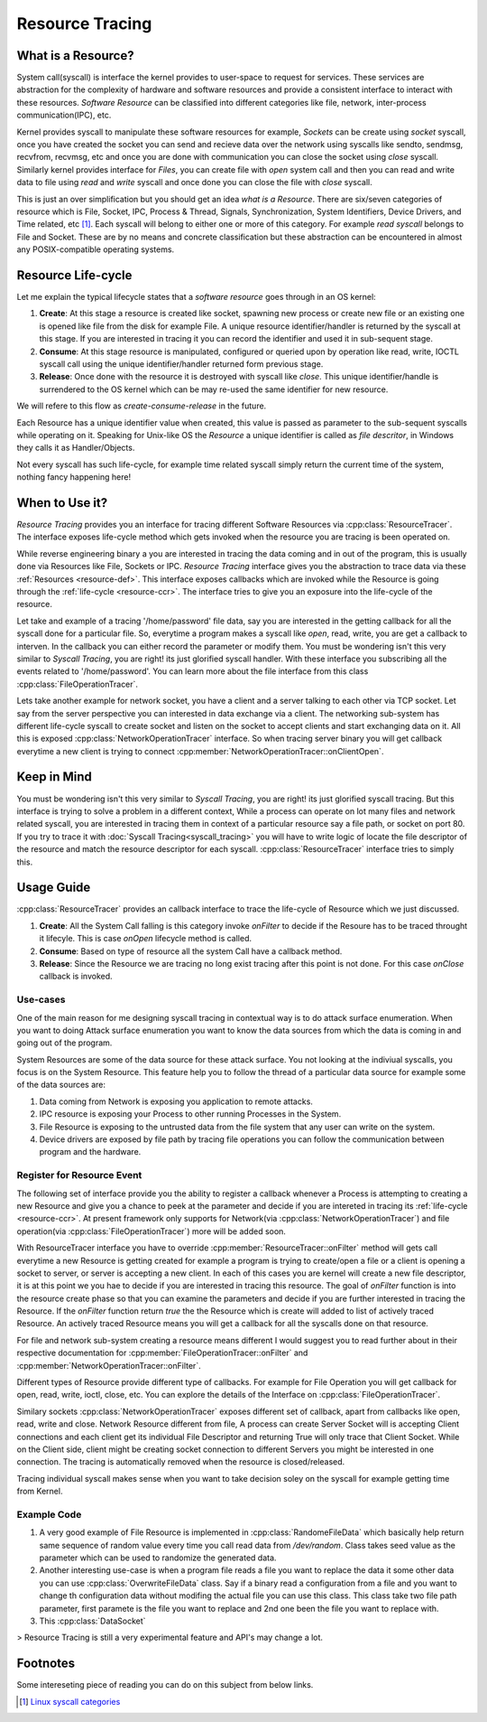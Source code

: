 ================
Resource Tracing
================

.. _resource-def:

What is a Resource?
===================

System call(syscall) is interface the kernel provides to user-space to request for services. These services are abstraction for the complexity of hardware and software resources and provide a consistent interface to interact with these resources. *Software Resource* can be classified into different categories like file, network, inter-process communication(IPC), etc.

Kernel provides syscall to manipulate these software resources for example, *Sockets* can be create using *socket* syscall, once you have created the socket you can send and recieve data over the network using syscalls like sendto, sendmsg, recvfrom, recvmsg, etc and once you are done with communication you can close the socket using *close* syscall. Similarly kernel provides interface for *Files*, you can create file with *open* system call and then you can read and write data to file using *read* and *write* syscall and once done you can close the file with *close* syscall. 

This is just an over simplification but you should get an idea *what is a Resource*. There are six/seven categories of resource which is File, Socket, IPC, Process & Thread, Signals, Synchronization, System Identifiers, Device Drivers, and Time related, etc [1]_. Each syscall will belong to either one or more of this category. For example *read syscall* belongs to File and Socket. These are by no means and concrete classification but these abstraction can be encountered in almost any POSIX-compatible operating systems.

.. _resource-ccr:

Resource Life-cycle
===================

Let me explain the typical lifecycle states that a *software resource* goes through in an OS kernel:

1. **Create**: At this stage a resource is created like socket, spawning new process or create new file or an existing one is opened like file from the disk for example File. A unique resource identifier/handler is returned by the syscall at this stage. If you are interested in tracing it you can record the identifier and used it in sub-sequent stage.
2. **Consume**: At this stage resource is manipulated, configured or queried upon by operation like read, write, IOCTL syscall call using the unique identifier/handler returned form previous stage.
3. **Release**: Once done with the resource it is destroyed with syscall like *close*. This unique identifier/handle is surrendered to the OS kernel which can be may re-used the same identifier for new resource.

We will refere to this flow as *create-consume-release* in the future.

Each Resource has a unique identifier value when created, this value is passed as parameter to the sub-sequent syscalls while operating on it. Speaking for Unix-like OS the *Resource* a unique identifier is called as *file descritor*, in Windows they calls it as Handler/Objects. 

Not every syscall has such life-cycle, for example time related syscall simply return the current time of the system, nothing fancy happening here!


When to Use it?
===============

*Resource Tracing* provides you an interface for tracing different Software Resources via :cpp:class:`ResourceTracer`. The interface exposes life-cycle method which gets invoked when the resource you are tracing is been operated on. 

While reverse engineering binary a you are interested in tracing the data coming and in out of the program, this is usually done via Resources like File, Sockets or IPC. *Resource Tracing* interface gives you the abstraction to trace data via these :ref:`Resources <resource-def>`. This interface exposes callbacks which are invoked while the Resource is going through the :ref:`life-cycle <resource-ccr>`. The interface tries to give you an exposure into the life-cycle of the resource.

Let take and example of a tracing '/home/password' file data, say you are interested in the getting callback for all the syscall done for a particular file. So, everytime a program makes a syscall like *open*, read, write, you are get a callback to interven. In the callback you can either record the parameter or modify them. You must be wondering isn't this very similar to *Syscall Tracing*, you are right! its just glorified syscall handler. With these interface you subscribing all the events related to '/home/password'. You can learn more about the file interface from this class :cpp:class:`FileOperationTracer`.

Lets take another example for network socket, you have a client and a server talking to each other via TCP socket. Let say from the server perspective you can interested in data exchange via a client. The networking sub-system has different life-cycle syscall to create socket and listen on the socket to accept clients and start exchanging data on it. All this is exposed :cpp:class:`NetworkOperationTracer` interface. So when tracing server binary you will get callback everytime a new client is trying to connect :cpp:member:`NetworkOperationTracer::onClientOpen`.

Keep in Mind
============

You must be wondering isn't this very similar to *Syscall Tracing*, you are right! its just glorified syscall tracing. But this interface is trying to solve a problem in a different context, While a process can operate on lot many files and network related syscall, you are interested in tracing them in context of a particular resource say a file path, or socket on port 80. If you try to trace it with :doc:`Syscall Tracing<syscall_tracing>` you will have to write logic of locate the file descriptor of the resource and match the resource descriptor for each syscall. :cpp:class:`ResourceTracer` interface tries to simply this.

Usage Guide
===========

:cpp:class:`ResourceTracer` provides an callback interface to trace the life-cycle of Resource which we just discussed.

1. **Create**: All the System Call falling is this category invoke `onFilter` to decide if the Resoure has to be traced throught it lifecyle. This is case `onOpen` lifecycle method is called.
2. **Consume**: Based on type of resource all the system Call have a callback method.
3. **Release**: Since the Resource we are tracing no long exist tracing after this point is not done. For this case `onClose` callback is invoked.

Use-cases
---------

One of the main reason for me designing syscall tracing in contextual way is to do attack surface enumeration. When you want to doing Attack surface enumeration you want to know the data sources from which the data is coming in and going out of the program.

System Resources are some of the data source for these attack surface. You not looking at the indiviual syscalls, you focus is on the System Resource. This feature help you to follow the thread of a particular data source for example some of the data sources are:

1. Data coming from Network is exposing you application to remote attacks.
2. IPC resource is exposing your Process to other running Processes in the System.
3. File Resource is exposing to the untrusted data from the file system that any user can write on the system. 
4. Device drivers are exposed by file path by tracing file operations you can follow the communication between program and the hardware.

Register for Resource Event
---------------------------

The following set of interface provide you the ability to register a callback whenever a Process is attempting to creating a new Resource and give you a chance to peek at the parameter and decide if you are intereted in tracing its :ref:`life-cycle <resource-ccr>`. At present framework only supports for Network(via :cpp:class:`NetworkOperationTracer`) and file operation(via :cpp:class:`FileOperationTracer`) more will be added soon.

With ResourceTracer interface you have to override :cpp:member:`ResourceTracer::onFilter` method will gets call everytime a new Resource is getting created for example a program is trying to create/open a file or a client is opening a socket to server, or server is accepting a new client. In each of this cases you are kernel will create a new file descriptor, it is at this point we you hae to decide if you are interested in tracing this resource. The goal of `onFilter` function is into the resource create phase so that you can examine the parameters and decide if you are further interested in tracing the Resource. If the `onFilter` function return `true` the the Resource which is create will added to list of actively traced Resource. An actively traced Resource means you will get a callback for all the syscalls done on that resource.

For file and network sub-system creating a resource means different I would suggest you to read further about in their respective documentation for :cpp:member:`FileOperationTracer::onFilter` and :cpp:member:`NetworkOperationTracer::onFilter`.

Different types of Resource provide different type of callbacks. For example for File Operation you will get callback for open, read, write, ioctl, close, etc. You can explore the details of the Interface on :cpp:class:`FileOperationTracer`. 

Similary sockets :cpp:class:`NetworkOperationTracer` exposes different set of callback, apart from callbacks like open, read, write and close. Network Resource different from file, A process can create Server Socket will is accepting Client connections and each client get its individual File Descriptor and returning True will only trace that Client Socket. While on the Client side, client might be creating socket connection to different Servers you might be interested in one connection. The tracing is automatically removed when the resource is closed/released.

Tracing individual syscall makes sense when you want to take decision soley on the syscall for example getting time from Kernel.


Example Code
------------

1. A very good example of File Resource is implemented in :cpp:class:`RandomeFileData` which basically help return same sequence of random value every time you call read data from `/dev/random`. Class takes seed value as the parameter which can be used to randomize the generated data.
2. Another interesting use-case is when a program file reads a file you want to replace the data it some other data you can use :cpp:class:`OverwriteFileData` class. Say if a binary read a configuration from a file and you want to change th configuration data without modifing the actual file you can use this class. This class take two file path parameter, first paramete is the file you want to replace and 2nd one been the file you want to replace with.
3. This :cpp:class:`DataSocket`

> Resource Tracing is still a very experimental feature and API's may change a lot.

Footnotes
=========

Some intereseting piece of reading you can do on this subject from below links.

.. [1] `Linux syscall categories <https://linasm.sourceforge.net/docs/syscalls/index.php>`_
